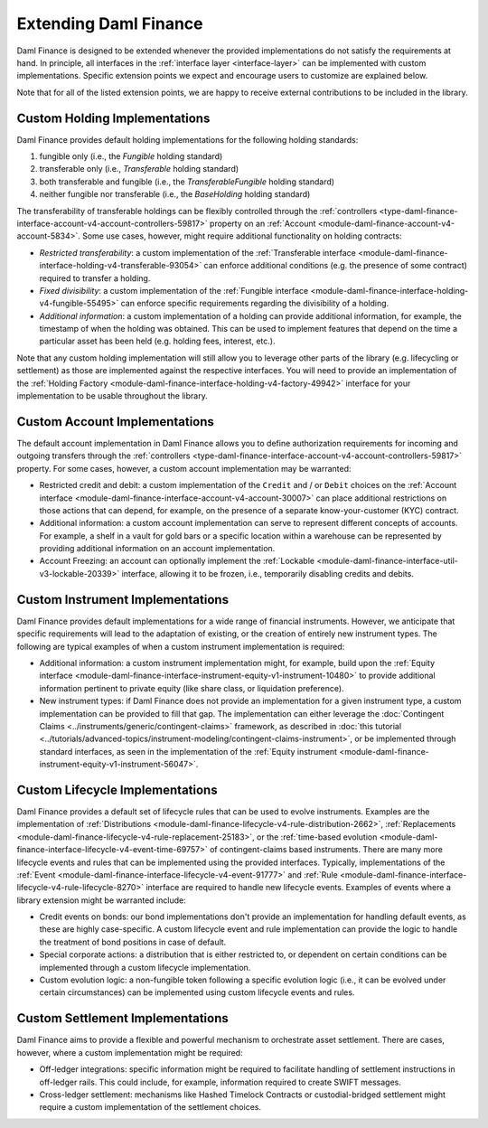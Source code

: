 .. Copyright (c) 2023 Digital Asset (Switzerland) GmbH and/or its affiliates. All rights reserved.
.. SPDX-License-Identifier: Apache-2.0

Extending Daml Finance
######################

Daml Finance is designed to be extended whenever the provided implementations do not satisfy the
requirements at hand. In principle, all interfaces in the :ref:`interface layer <interface-layer>`
can be implemented with custom implementations. Specific extension points we expect and encourage
users to customize are explained below.

Note that for all of the listed extension points, we are happy to receive external contributions to
be included in the library.

Custom Holding Implementations
******************************

Daml Finance provides default holding implementations for the following holding standards:

1. fungible only (i.e., the `Fungible` holding standard)
2. transferable only (i.e., `Transferable` holding standard)
3. both transferable and fungible (i.e., the `TransferableFungible` holding standard)
4. neither fungible nor transferable (i.e., the `BaseHolding` holding standard)

The transferability of transferable holdings can be flexibly controlled through the
:ref:`controllers <type-daml-finance-interface-account-v4-account-controllers-59817>`
property on an :ref:`Account <module-daml-finance-account-v4-account-5834>`.
Some use cases, however, might require additional functionality on holding contracts:

- *Restricted transferability*: a custom implementation of the
  :ref:`Transferable interface <module-daml-finance-interface-holding-v4-transferable-93054>`
  can enforce additional conditions (e.g. the presence of some contract) required to transfer a
  holding.
- *Fixed divisibility*: a custom implementation of the
  :ref:`Fungible interface <module-daml-finance-interface-holding-v4-fungible-55495>` can enforce
  specific requirements regarding the divisibility of a holding.
- *Additional information*: a custom implementation of a holding can provide additional information,
  for example, the timestamp of when the holding was obtained. This can be used to implement
  features that depend on the time a particular asset has been held (e.g. holding fees, interest,
  etc.).

Note that any custom holding implementation will still allow you to leverage other parts of the
library (e.g. lifecycling or settlement) as those are implemented against the respective interfaces.
You will need to provide an implementation of the
:ref:`Holding Factory <module-daml-finance-interface-holding-v4-factory-49942>` interface for
your implementation to be usable throughout the library.

Custom Account Implementations
******************************

The default account implementation in Daml Finance allows you to define authorization requirements
for incoming and outgoing transfers through the
:ref:`controllers <type-daml-finance-interface-account-v4-account-controllers-59817>` property.
For some cases, however, a custom account implementation may be warranted:

- Restricted credit and debit: a custom implementation of the ``Credit`` and / or
  ``Debit`` choices on the
  :ref:`Account interface <module-daml-finance-interface-account-v4-account-30007>` can place
  additional restrictions on those actions that can depend, for example, on the presence of a
  separate know-your-customer (KYC) contract.
- Additional information: a custom account implementation can serve to represent different concepts
  of accounts. For example, a shelf in a vault for gold bars or a specific location within a
  warehouse can be represented by providing additional information on an account implementation.
- Account Freezing: an account can optionally implement
  the :ref:`Lockable <module-daml-finance-interface-util-v3-lockable-20339>` interface, allowing it to
  be frozen, i.e., temporarily disabling credits and debits.

Custom Instrument Implementations
*********************************

Daml Finance provides default implementations for a wide range of financial instruments. However, we
anticipate that specific requirements will lead to the adaptation of existing, or the creation of
entirely new instrument types. The following are typical examples of when a custom instrument
implementation is required:

- Additional information: a custom instrument implementation might, for example, build upon the
  :ref:`Equity interface <module-daml-finance-interface-instrument-equity-v1-instrument-10480>` to
  provide additional information pertinent to private equity (like share class, or liquidation
  preference).
- New instrument types: if Daml Finance does not provide an implementation for a given instrument
  type, a custom implementation can be provided to fill that gap. The implementation can either
  leverage the :doc:`Contingent Claims <../instruments/generic/contingent-claims>` framework, as
  described in
  :doc:`this tutorial <../tutorials/advanced-topics/instrument-modeling/contingent-claims-instrument>`,
  or be implemented through standard interfaces, as seen in the implementation of the
  :ref:`Equity instrument <module-daml-finance-instrument-equity-v1-instrument-56047>`.

Custom Lifecycle Implementations
********************************

Daml Finance provides a default set of lifecycle rules that can be used to evolve instruments.
Examples are the implementation of
:ref:`Distributions <module-daml-finance-lifecycle-v4-rule-distribution-2662>`,
:ref:`Replacements <module-daml-finance-lifecycle-v4-rule-replacement-25183>`, or the
:ref:`time-based evolution <module-daml-finance-interface-lifecycle-v4-event-time-69757>`
of contingent-claims based instruments. There are many more lifecycle events and rules
that can be implemented using the provided interfaces. Typically, implementations of the
:ref:`Event <module-daml-finance-interface-lifecycle-v4-event-91777>` and
:ref:`Rule <module-daml-finance-interface-lifecycle-v4-rule-lifecycle-8270>` interface are required to
handle new lifecycle events. Examples of events where a library extension might be warranted
include:

- Credit events on bonds: our bond implementations don't provide an implementation for handling
  default events, as these are highly case-specific. A custom lifecycle event and rule
  implementation can provide the logic to handle the treatment of bond positions in case of default.
- Special corporate actions: a distribution that is either restricted to, or dependent on certain
  conditions can be implemented through a custom lifecycle implementation.
- Custom evolution logic: a non-fungible token following a specific evolution logic (i.e., it can be
  evolved under certain circumstances) can be implemented using custom lifecycle events and rules.

Custom Settlement Implementations
*********************************

Daml Finance aims to provide a flexible and powerful mechanism to orchestrate asset settlement.
There are cases, however, where a custom implementation might be required:

- Off-ledger integrations: specific information might be required to facilitate handling of
  settlement instructions in off-ledger rails. This could include, for example, information required
  to create SWIFT messages.
- Cross-ledger settlement: mechanisms like Hashed Timelock Contracts or custodial-bridged settlement
  might require a custom implementation of the settlement choices.
